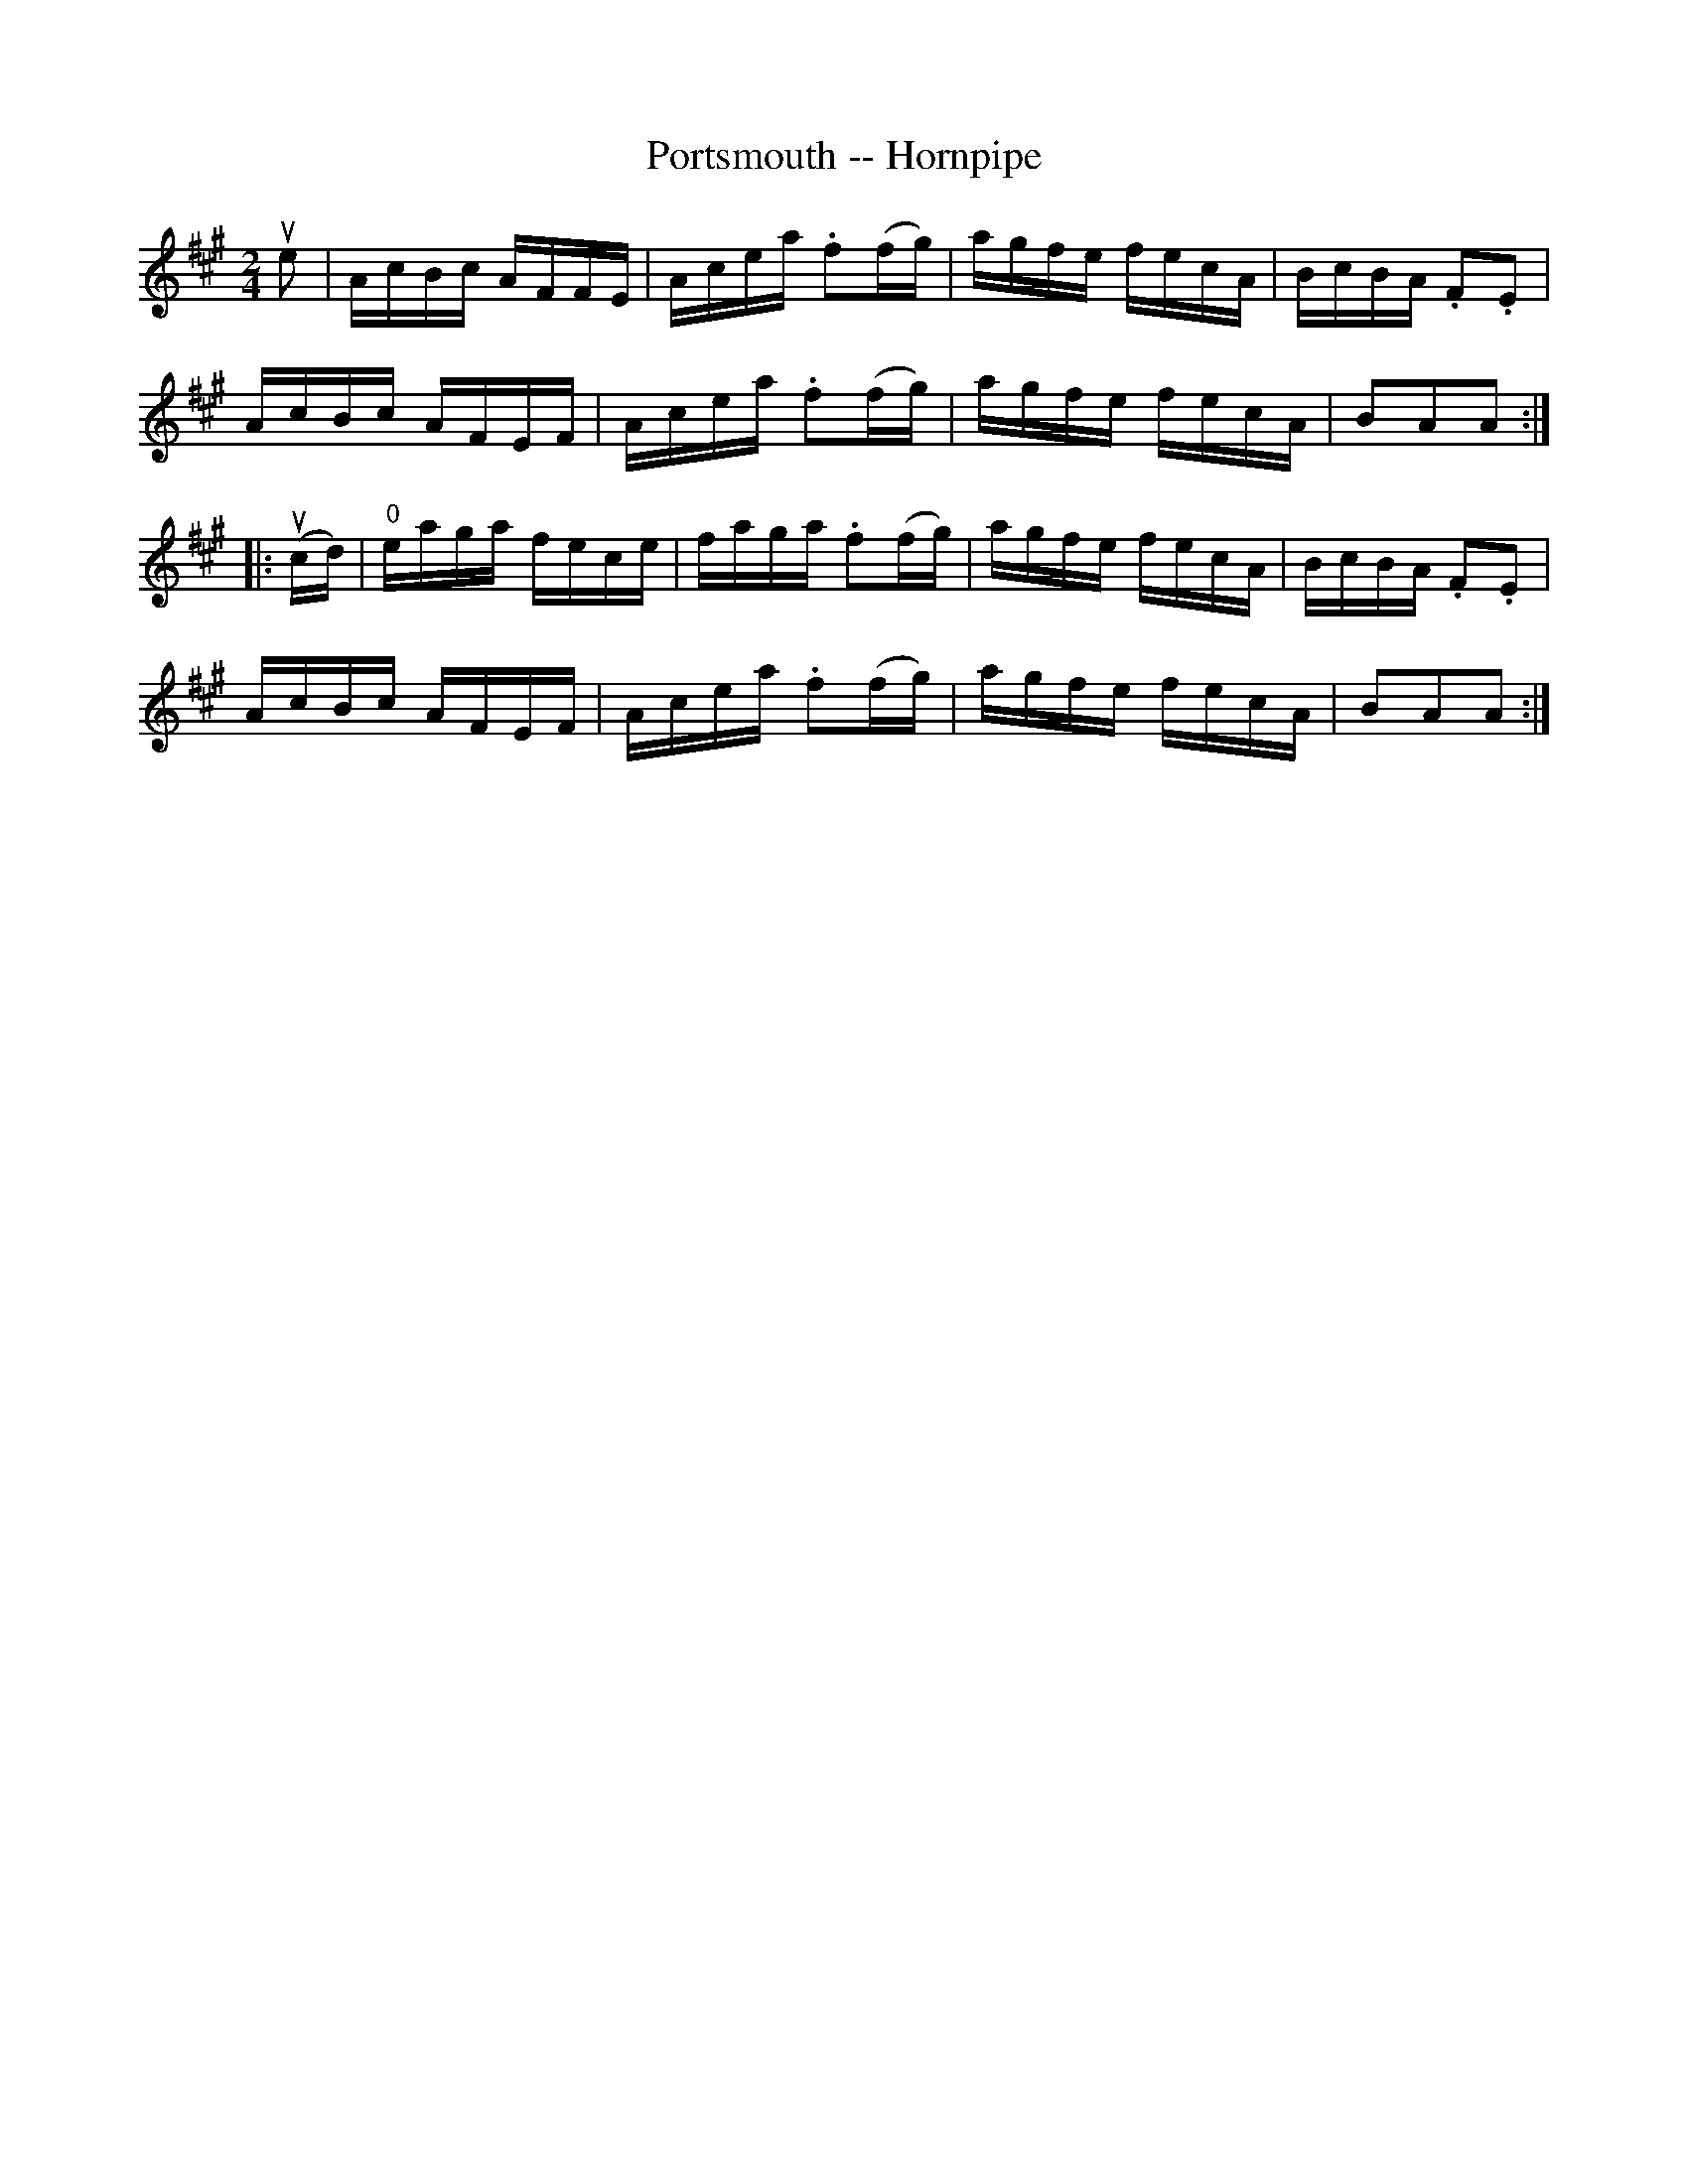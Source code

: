 X:1
T:Portsmouth -- Hornpipe
R:hornpipe
B:Cole's 1000 Fiddle Tunes
S: Bob Puckette <BobP:at:workcom.com> 2003-3-7
M:2/4
L:1/16
K:A
ue2|AcBc AFFE|Acea .f2(fg)|agfe fecA|BcBA .F2.E2|
AcBc AFEF|Acea .f2(fg)|agfe fecA|B2A2A2:|
|:(ucd)|"0"eaga fece|faga .f2(fg)|agfe fecA|BcBA .F2.E2|
AcBc AFEF|Acea .f2(fg)|agfe fecA|B2A2A2:|
